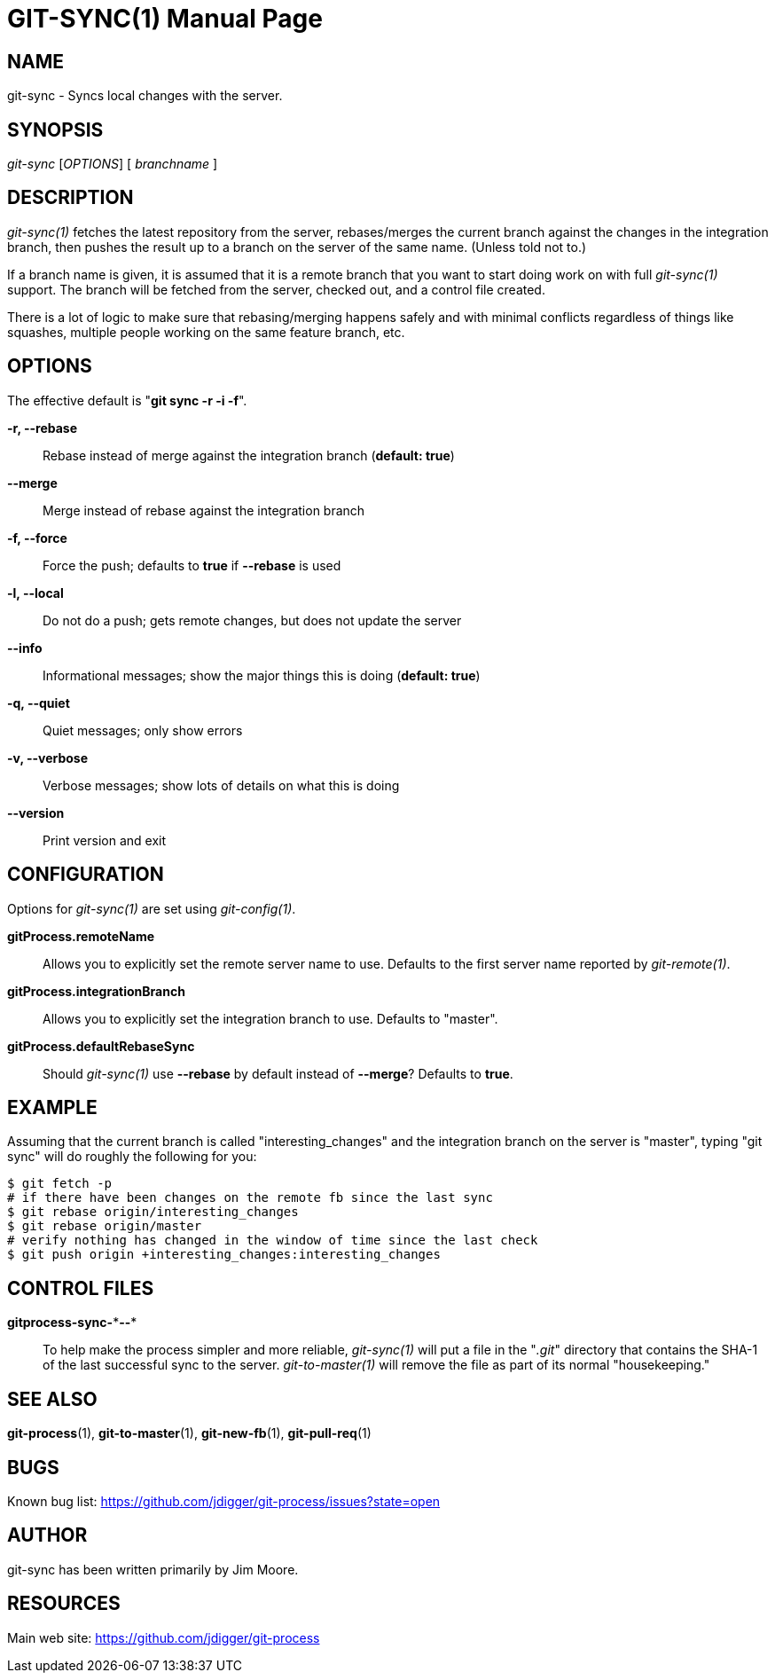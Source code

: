 GIT-SYNC(1)
===========
:doctype: manpage


NAME
----
git-sync - Syncs local changes with the server.


SYNOPSIS
--------
'git-sync' ['OPTIONS'] [ 'branchname' ]


DESCRIPTION
-----------
'git-sync(1)' fetches the latest repository from the server, rebases/merges
the current branch against the changes in the integration branch, then pushes
the result up to a branch on the server of the same name. (Unless told not to.)

If a branch name is given, it is assumed that it is a remote branch that you want
to start doing work on with full 'git-sync(1)' support. The branch will be fetched
from the server, checked out, and a control file created.

There is a lot of logic to make sure that rebasing/merging happens safely and
with minimal conflicts regardless of things like squashes, multiple people working
on the same feature branch, etc.


OPTIONS
-------

The effective default is "*git sync -r -i -f*".

*-r, --rebase*::
    Rebase instead of merge against the integration branch (*default: true*)

*--merge*::
    Merge instead of rebase against the integration branch

*-f, --force*::
    Force the push; defaults to *true* if *--rebase* is used

*-l, --local*::
    Do not do a push; gets remote changes, but does not update the server

*--info*::
    Informational messages; show the major things this is doing (*default: true*)

*-q, --quiet*::
    Quiet messages; only show errors

*-v, --verbose*::
    Verbose messages; show lots of details on what this is doing

*--version*::
    Print version and exit


CONFIGURATION
-------------

Options for 'git-sync(1)' are set using 'git-config(1)'.

*gitProcess.remoteName*::
    Allows you to explicitly set the remote server name to use. Defaults
    to the first server name reported by 'git-remote(1)'.

*gitProcess.integrationBranch*::
    Allows you to explicitly set the integration branch to use. Defaults
    to "master".

*gitProcess.defaultRebaseSync*::
    Should 'git-sync(1)' use *--rebase* by default instead of *--merge*? Defaults to *true*.


EXAMPLE
-------

Assuming that the current branch is called "interesting_changes" and the integration
branch on the server is "master", typing "git sync" will do roughly the following
for you:

  $ git fetch -p
  # if there have been changes on the remote fb since the last sync
  $ git rebase origin/interesting_changes
  $ git rebase origin/master
  # verify nothing has changed in the window of time since the last check
  $ git push origin +interesting_changes:interesting_changes


CONTROL FILES
-------------

*gitprocess-sync-\***--**::
    To help make the process simpler and more reliable, 'git-sync(1)' will put a file in the "'.git'" directory
    that contains the SHA-1 of the last successful sync to the server. 'git-to-master(1)' will remove the file
    as part of its normal "housekeeping."


SEE ALSO
--------

*git-process*(1), *git-to-master*(1), *git-new-fb*(1), *git-pull-req*(1)


BUGS
----
Known bug list: <https://github.com/jdigger/git-process/issues?state=open>


AUTHOR
------
git-sync has been written primarily by Jim Moore.


RESOURCES
---------
Main web site: <https://github.com/jdigger/git-process>
